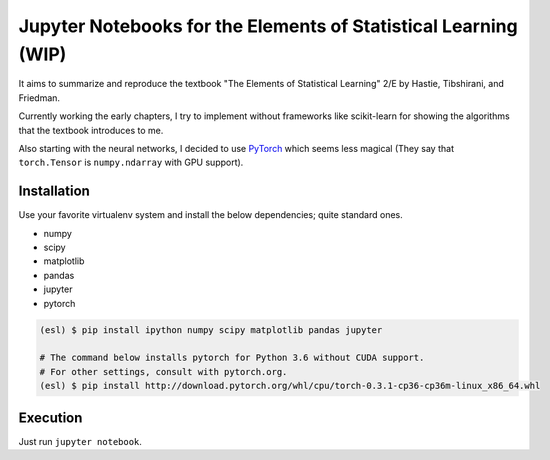 ================================================================
Jupyter Notebooks for the Elements of Statistical Learning (WIP)
================================================================

It aims to summarize and reproduce the textbook "The Elements of Statistical Learning" 2/E by Hastie, Tibshirani, and Friedman.

Currently working the early chapters, I try to implement without frameworks like scikit-learn for showing the algorithms that the textbook introduces to me.

Also starting with the neural networks, I decided to use PyTorch_ which seems less magical (They say that ``torch.Tensor`` is ``numpy.ndarray`` with GPU support).

.. _PyTorch: //pytorch.org


Installation
------------

Use your favorite virtualenv system and install the below dependencies; quite standard ones.

* numpy
* scipy
* matplotlib
* pandas
* jupyter
* pytorch

.. code-block:: bash

   (esl) $ pip install ipython numpy scipy matplotlib pandas jupyter

   # The command below installs pytorch for Python 3.6 without CUDA support.
   # For other settings, consult with pytorch.org.
   (esl) $ pip install http://download.pytorch.org/whl/cpu/torch-0.3.1-cp36-cp36m-linux_x86_64.whl


Execution
---------

Just run ``jupyter notebook``.
